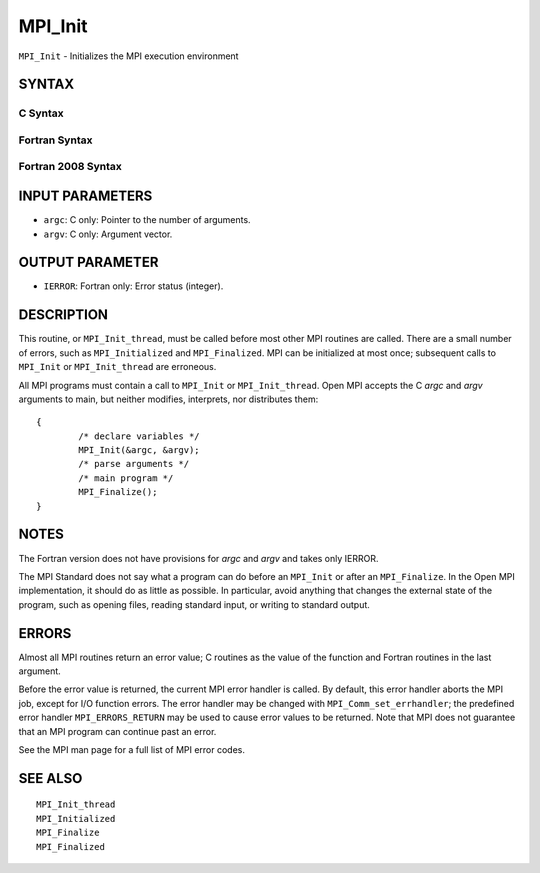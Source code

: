 MPI_Init
~~~~~~~~

``MPI_Init`` - Initializes the MPI execution environment

SYNTAX
======

C Syntax
--------

.. code-block:: c
   :linenos:

   #include <mpi.h>
   int MPI_Init(int *argc, char ***argv)

Fortran Syntax
--------------

.. code-block:: fortran
   :linenos:

   USE MPI
   ! or the older form: INCLUDE 'mpif.h'
   MPI_INIT(IERROR)
   	INTEGER	IERROR

Fortran 2008 Syntax
-------------------

.. code-block:: fortran
   :linenos:

   USE mpi_f08
   MPI_Init(ierror)
   	INTEGER, OPTIONAL, INTENT(OUT) :: ierror

INPUT PARAMETERS
================

* ``argc``: C only: Pointer to the number of arguments. 

* ``argv``: C only: Argument vector. 

OUTPUT PARAMETER
================

* ``IERROR``: Fortran only: Error status (integer). 

DESCRIPTION
===========

This routine, or ``MPI_Init_thread``, must be called before most other MPI
routines are called. There are a small number of errors, such as
``MPI_Initialized`` and ``MPI_Finalized``. MPI can be initialized at most once;
subsequent calls to ``MPI_Init`` or ``MPI_Init_thread`` are erroneous.

All MPI programs must contain a call to ``MPI_Init`` or ``MPI_Init_thread``.
Open MPI accepts the C *argc* and *argv* arguments to main, but neither
modifies, interprets, nor distributes them:

::

   	{
   		/* declare variables */
   		MPI_Init(&argc, &argv);
   		/* parse arguments */
   		/* main program */
   		MPI_Finalize();
   	}

NOTES
=====

The Fortran version does not have provisions for *argc* and *argv* and
takes only IERROR.

The MPI Standard does not say what a program can do before an ``MPI_Init``
or after an ``MPI_Finalize``. In the Open MPI implementation, it should do
as little as possible. In particular, avoid anything that changes the
external state of the program, such as opening files, reading standard
input, or writing to standard output.

ERRORS
======

Almost all MPI routines return an error value; C routines as the value
of the function and Fortran routines in the last argument.

Before the error value is returned, the current MPI error handler is
called. By default, this error handler aborts the MPI job, except for
I/O function errors. The error handler may be changed with
``MPI_Comm_set_errhandler``; the predefined error handler ``MPI_ERRORS_RETURN``
may be used to cause error values to be returned. Note that MPI does not
guarantee that an MPI program can continue past an error.

See the MPI man page for a full list of MPI error codes.

SEE ALSO
========

::

   MPI_Init_thread
   MPI_Initialized
   MPI_Finalize
   MPI_Finalized

